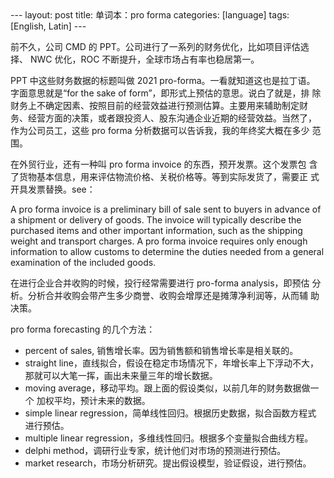 #+BEGIN_EXPORT html
---
layout: post
title: 单词本：pro forma
categories: [language]
tags: [English, Latin]
---
#+END_EXPORT

前不久，公司 CMD 的 PPT。公司进行了一系列的财务优化，比如项目评估选择、
NWC 优化，ROC 不断提升，全球市场占有率也稳居第一。

PPT 中这些财务数据的标题叫做 2021 pro-forma。一看就知道这也是拉丁语。
字面意思就是“for the sake of form”，即形式上预估的意思。说白了就是，排
除财务上不确定因素、按照目前的经营效益进行预测估算。主要用来辅助制定财
务、经营方面的决策，或者跟投资人、股东沟通企业近期的经营效益。当然了，
作为公司员工，这些 pro forma 分析数据可以告诉我，我的年终奖大概在多少
范围。

在外贸行业，还有一种叫 pro forma invoice 的东西，预开发票。这个发票包
含了货物基本信息，用来评估物流价格、关税价格等。等到实际发货了，需要正
式开具发票替换。see：

A pro forma invoice is a preliminary bill of sale sent to buyers in
advance of a shipment or delivery of goods. The invoice will typically
describe the purchased items and other important information, such as
the shipping weight and transport charges. A pro forma invoice
requires only enough information to allow customs to determine the
duties needed from a general examination of the included goods.

在进行企业合并收购的时候，投行经常需要进行 pro-forma analysis，即预估
分析。分析合并收购会带产生多少商誉、收购会增厚还是摊薄净利润等，从而辅
助决策。

pro forma forecasting 的几个方法：
- percent of sales, 销售增长率。因为销售额和销售增长率是相关联的。
- straight line，直线拟合，假设在稳定市场情况下，年增长率上下浮动不大，
  那就可以大笔一挥，画出未来量三年的增长数据。
- moving average，移动平均。跟上面的假设类似，以前几年的财务数据做一个
  加权平均，预计未来的数据。
- simple linear regression，简单线性回归。根据历史数据，拟合函数方程式
  进行预估。
- multiple linear regression，多维线性回归。根据多个变量拟合曲线方程。
- delphi method，调研行业专家，统计他们对市场的预测进行预估。
- market research，市场分析研究。提出假设模型，验证假设，进行预估。
